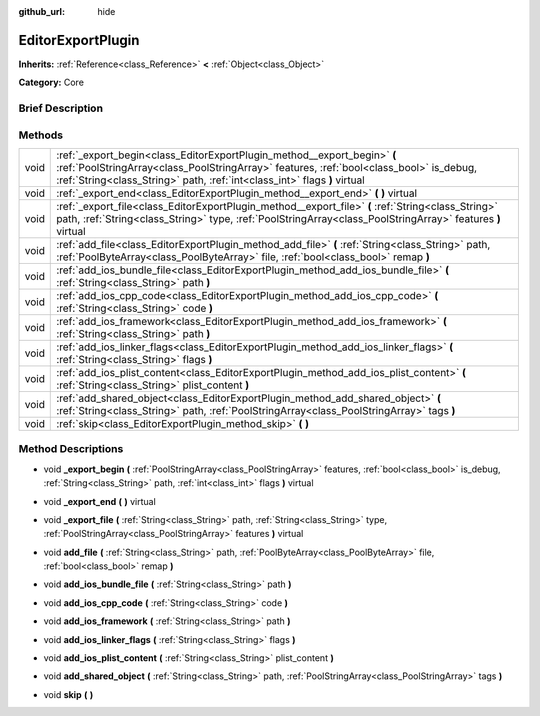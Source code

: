:github_url: hide

.. Generated automatically by doc/tools/makerst.py in Godot's source tree.
.. DO NOT EDIT THIS FILE, but the EditorExportPlugin.xml source instead.
.. The source is found in doc/classes or modules/<name>/doc_classes.

.. _class_EditorExportPlugin:

EditorExportPlugin
==================

**Inherits:** :ref:`Reference<class_Reference>` **<** :ref:`Object<class_Object>`

**Category:** Core

Brief Description
-----------------



Methods
-------

+------+-------------------------------------------------------------------------------------------------------------------------------------------------------------------------------------------------------------------------------------------------+
| void | :ref:`_export_begin<class_EditorExportPlugin_method__export_begin>` **(** :ref:`PoolStringArray<class_PoolStringArray>` features, :ref:`bool<class_bool>` is_debug, :ref:`String<class_String>` path, :ref:`int<class_int>` flags **)** virtual |
+------+-------------------------------------------------------------------------------------------------------------------------------------------------------------------------------------------------------------------------------------------------+
| void | :ref:`_export_end<class_EditorExportPlugin_method__export_end>` **(** **)** virtual                                                                                                                                                             |
+------+-------------------------------------------------------------------------------------------------------------------------------------------------------------------------------------------------------------------------------------------------+
| void | :ref:`_export_file<class_EditorExportPlugin_method__export_file>` **(** :ref:`String<class_String>` path, :ref:`String<class_String>` type, :ref:`PoolStringArray<class_PoolStringArray>` features **)** virtual                                |
+------+-------------------------------------------------------------------------------------------------------------------------------------------------------------------------------------------------------------------------------------------------+
| void | :ref:`add_file<class_EditorExportPlugin_method_add_file>` **(** :ref:`String<class_String>` path, :ref:`PoolByteArray<class_PoolByteArray>` file, :ref:`bool<class_bool>` remap **)**                                                           |
+------+-------------------------------------------------------------------------------------------------------------------------------------------------------------------------------------------------------------------------------------------------+
| void | :ref:`add_ios_bundle_file<class_EditorExportPlugin_method_add_ios_bundle_file>` **(** :ref:`String<class_String>` path **)**                                                                                                                    |
+------+-------------------------------------------------------------------------------------------------------------------------------------------------------------------------------------------------------------------------------------------------+
| void | :ref:`add_ios_cpp_code<class_EditorExportPlugin_method_add_ios_cpp_code>` **(** :ref:`String<class_String>` code **)**                                                                                                                          |
+------+-------------------------------------------------------------------------------------------------------------------------------------------------------------------------------------------------------------------------------------------------+
| void | :ref:`add_ios_framework<class_EditorExportPlugin_method_add_ios_framework>` **(** :ref:`String<class_String>` path **)**                                                                                                                        |
+------+-------------------------------------------------------------------------------------------------------------------------------------------------------------------------------------------------------------------------------------------------+
| void | :ref:`add_ios_linker_flags<class_EditorExportPlugin_method_add_ios_linker_flags>` **(** :ref:`String<class_String>` flags **)**                                                                                                                 |
+------+-------------------------------------------------------------------------------------------------------------------------------------------------------------------------------------------------------------------------------------------------+
| void | :ref:`add_ios_plist_content<class_EditorExportPlugin_method_add_ios_plist_content>` **(** :ref:`String<class_String>` plist_content **)**                                                                                                       |
+------+-------------------------------------------------------------------------------------------------------------------------------------------------------------------------------------------------------------------------------------------------+
| void | :ref:`add_shared_object<class_EditorExportPlugin_method_add_shared_object>` **(** :ref:`String<class_String>` path, :ref:`PoolStringArray<class_PoolStringArray>` tags **)**                                                                    |
+------+-------------------------------------------------------------------------------------------------------------------------------------------------------------------------------------------------------------------------------------------------+
| void | :ref:`skip<class_EditorExportPlugin_method_skip>` **(** **)**                                                                                                                                                                                   |
+------+-------------------------------------------------------------------------------------------------------------------------------------------------------------------------------------------------------------------------------------------------+

Method Descriptions
-------------------

.. _class_EditorExportPlugin_method__export_begin:

- void **_export_begin** **(** :ref:`PoolStringArray<class_PoolStringArray>` features, :ref:`bool<class_bool>` is_debug, :ref:`String<class_String>` path, :ref:`int<class_int>` flags **)** virtual

.. _class_EditorExportPlugin_method__export_end:

- void **_export_end** **(** **)** virtual

.. _class_EditorExportPlugin_method__export_file:

- void **_export_file** **(** :ref:`String<class_String>` path, :ref:`String<class_String>` type, :ref:`PoolStringArray<class_PoolStringArray>` features **)** virtual

.. _class_EditorExportPlugin_method_add_file:

- void **add_file** **(** :ref:`String<class_String>` path, :ref:`PoolByteArray<class_PoolByteArray>` file, :ref:`bool<class_bool>` remap **)**

.. _class_EditorExportPlugin_method_add_ios_bundle_file:

- void **add_ios_bundle_file** **(** :ref:`String<class_String>` path **)**

.. _class_EditorExportPlugin_method_add_ios_cpp_code:

- void **add_ios_cpp_code** **(** :ref:`String<class_String>` code **)**

.. _class_EditorExportPlugin_method_add_ios_framework:

- void **add_ios_framework** **(** :ref:`String<class_String>` path **)**

.. _class_EditorExportPlugin_method_add_ios_linker_flags:

- void **add_ios_linker_flags** **(** :ref:`String<class_String>` flags **)**

.. _class_EditorExportPlugin_method_add_ios_plist_content:

- void **add_ios_plist_content** **(** :ref:`String<class_String>` plist_content **)**

.. _class_EditorExportPlugin_method_add_shared_object:

- void **add_shared_object** **(** :ref:`String<class_String>` path, :ref:`PoolStringArray<class_PoolStringArray>` tags **)**

.. _class_EditorExportPlugin_method_skip:

- void **skip** **(** **)**

